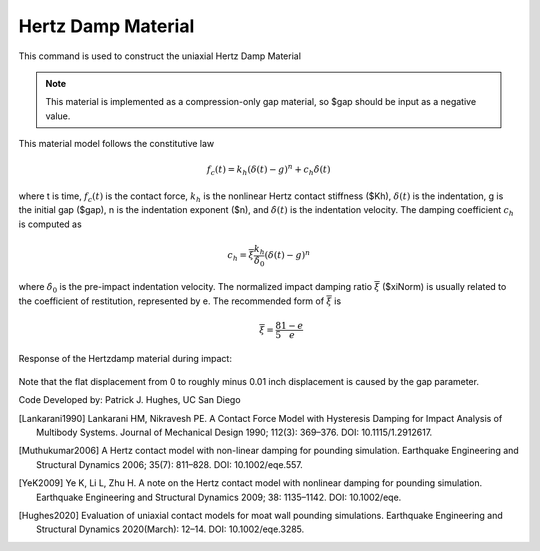 .. _HertzDamp:

Hertz Damp Material
^^^^^^^^^^^^^^^^^^

This command is used to construct the uniaxial Hertz Damp Material 

.. function:: uniaxialMaterial Hertzdamp $matTag $Kh $xiNorm $gap <$n>

.. csv-table:: 
   :header: "Argument", "Type", "Description"
   :widths: 10, 10, 40

   $matTag, |integer|, integer tag identifying material.
   $Kh, |float|,  nonlinear Hertz contact stiffness.
   $xiNorm, |float|, normalized impact damping ratio.
   $gap, |float|, initial gap.
   $n, |float|, indentation exponent (optional, default: 1.5).

.. note::

   This material is implemented as a compression-only gap material, so $gap should be input as a negative value.
   
.. Description::
This material model follows the constitutive law

  .. math:: f_c (t) = k_h (\delta(t) -g)^n + c_h \dot{\delta}(t)

where t is time, :math:`f_c (t)`  is the contact force, :math:`k_h` is the nonlinear Hertz contact stiffness ($Kh), :math:`\delta(t)` is the indentation, g is the initial gap ($gap), n is the indentation exponent ($n), and :math:`\dot{\delta}(t)` is the indentation velocity. The damping coefficient :math:`c_h` is computed as

   .. math:: c_h = \overline{\xi} \frac{k_h}{\dot{\delta}_0} (\delta(t) - g)^n

where :math:`\dot{\delta}_0` is the pre-impact indentation velocity. The normalized impact damping ratio :math:`\overline{\xi}` ($xiNorm) is usually related to the coefficient of restitution, represented by e. The recommended form of :math:`\overline{\xi}` is
   .. math:: \overline{\xi} = \frac{8}{5} \frac{1-e}{e}

Response of the Hertzdamp material during impact:

   .. figure:: figures/hertzdamp_response.png
      :align: center
      :figclass: align-center

Note that the flat displacement from 0 to roughly minus 0.01 inch displacement is caused by the gap parameter.

Code Developed by: Patrick J. Hughes, UC San Diego


.. [Lankarani1990] Lankarani HM, Nikravesh PE. A Contact Force Model with Hysteresis Damping for Impact Analysis of Multibody Systems. Journal of Mechanical Design 1990; 112(3): 369–376. DOI: 10.1115/1.2912617.

.. [Muthukumar2006] A Hertz contact model with non-linear damping for pounding simulation. Earthquake Engineering and Structural Dynamics 2006; 35(7): 811–828. DOI: 10.1002/eqe.557.

.. [YeK2009] Ye K, Li L, Zhu H. A note on the Hertz contact model with nonlinear damping for pounding simulation. Earthquake Engineering and Structural Dynamics 2009; 38: 1135–1142. DOI: 10.1002/eqe.

.. [Hughes2020]  Evaluation of uniaxial contact models for moat wall pounding simulations. Earthquake Engineering and Structural Dynamics 2020(March): 12–14. DOI: 10.1002/eqe.3285.

